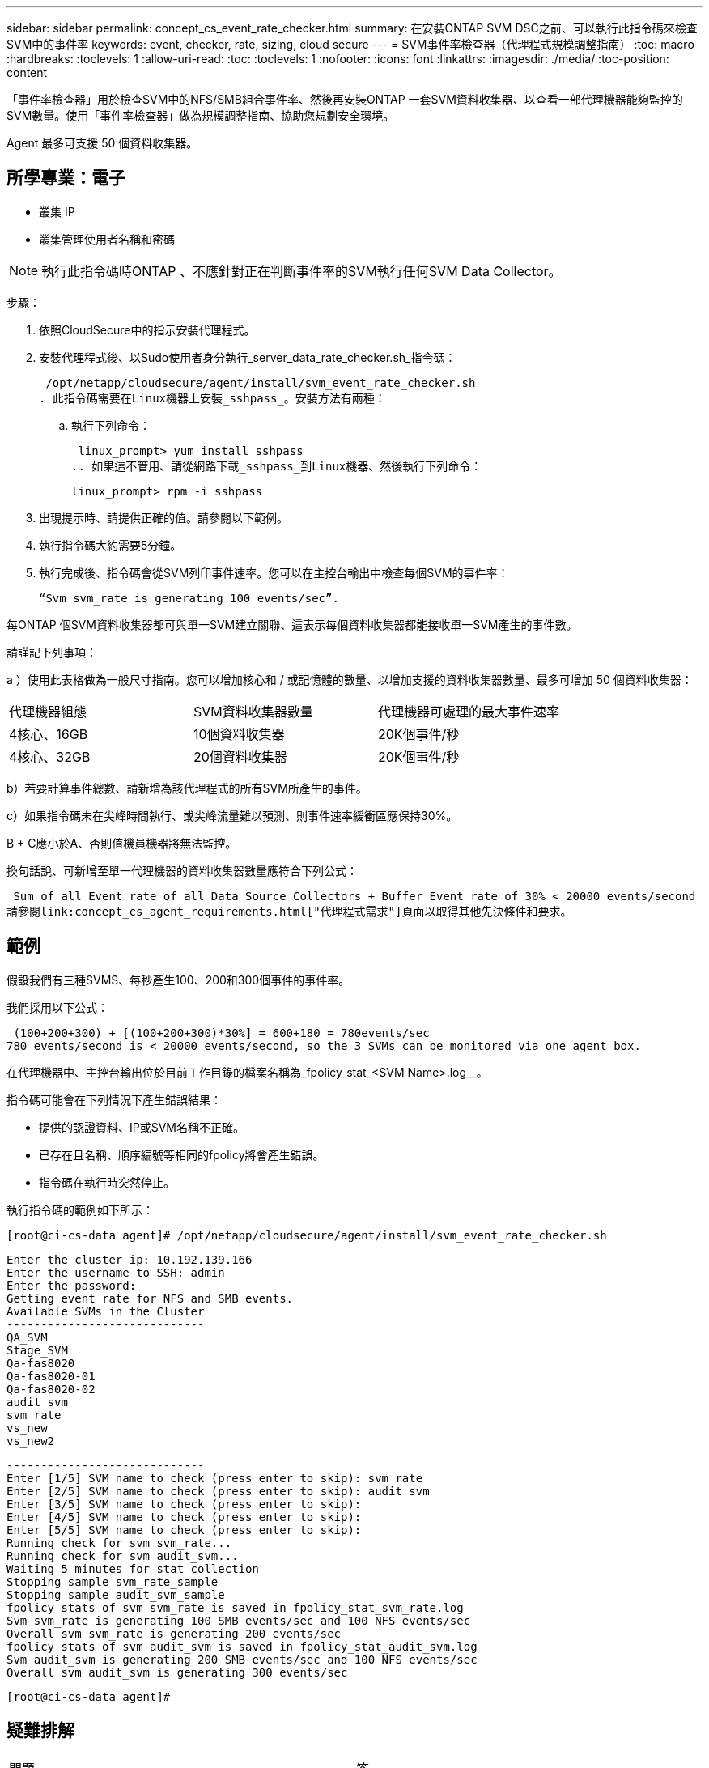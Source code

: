 ---
sidebar: sidebar 
permalink: concept_cs_event_rate_checker.html 
summary: 在安裝ONTAP SVM DSC之前、可以執行此指令碼來檢查SVM中的事件率 
keywords: event, checker, rate, sizing, cloud secure 
---
= SVM事件率檢查器（代理程式規模調整指南）
:toc: macro
:hardbreaks:
:toclevels: 1
:allow-uri-read: 
:toc: 
:toclevels: 1
:nofooter: 
:icons: font
:linkattrs: 
:imagesdir: ./media/
:toc-position: content


[role="lead"]
「事件率檢查器」用於檢查SVM中的NFS/SMB組合事件率、然後再安裝ONTAP 一套SVM資料收集器、以查看一部代理機器能夠監控的SVM數量。使用「事件率檢查器」做為規模調整指南、協助您規劃安全環境。

Agent 最多可支援 50 個資料收集器。



== 所學專業：電子

* 叢集 IP
* 叢集管理使用者名稱和密碼



NOTE: 執行此指令碼時ONTAP 、不應針對正在判斷事件率的SVM執行任何SVM Data Collector。

步驟：

. 依照CloudSecure中的指示安裝代理程式。
. 安裝代理程式後、以Sudo使用者身分執行_server_data_rate_checker.sh_指令碼：
+
 /opt/netapp/cloudsecure/agent/install/svm_event_rate_checker.sh
. 此指令碼需要在Linux機器上安裝_sshpass_。安裝方法有兩種：
+
.. 執行下列命令：
+
 linux_prompt> yum install sshpass
.. 如果這不管用、請從網路下載_sshpass_到Linux機器、然後執行下列命令：
+
 linux_prompt> rpm -i sshpass


. 出現提示時、請提供正確的值。請參閱以下範例。
. 執行指令碼大約需要5分鐘。
. 執行完成後、指令碼會從SVM列印事件速率。您可以在主控台輸出中檢查每個SVM的事件率：
+
 “Svm svm_rate is generating 100 events/sec”.


每ONTAP 個SVM資料收集器都可與單一SVM建立關聯、這表示每個資料收集器都能接收單一SVM產生的事件數。

請謹記下列事項：

a ）使用此表格做為一般尺寸指南。您可以增加核心和 / 或記憶體的數量、以增加支援的資料收集器數量、最多可增加 50 個資料收集器：

|===


| 代理機器組態 | SVM資料收集器數量 | 代理機器可處理的最大事件速率 


| 4核心、16GB | 10個資料收集器 | 20K個事件/秒 


| 4核心、32GB | 20個資料收集器 | 20K個事件/秒 
|===
b）若要計算事件總數、請新增為該代理程式的所有SVM所產生的事件。

c）如果指令碼未在尖峰時間執行、或尖峰流量難以預測、則事件速率緩衝區應保持30%。

B + C應小於A、否則值機員機器將無法監控。

換句話說、可新增至單一代理機器的資料收集器數量應符合下列公式：

 Sum of all Event rate of all Data Source Collectors + Buffer Event rate of 30% < 20000 events/second
請參閱link:concept_cs_agent_requirements.html["代理程式需求"]頁面以取得其他先決條件和要求。



== 範例

假設我們有三種SVMS、每秒產生100、200和300個事件的事件率。

我們採用以下公式：

....
 (100+200+300) + [(100+200+300)*30%] = 600+180 = 780events/sec
780 events/second is < 20000 events/second, so the 3 SVMs can be monitored via one agent box.
....
在代理機器中、主控台輸出位於目前工作目錄的檔案名稱為_fpolicy_stat_<SVM Name>.log__。

指令碼可能會在下列情況下產生錯誤結果：

* 提供的認證資料、IP或SVM名稱不正確。
* 已存在且名稱、順序編號等相同的fpolicy將會產生錯誤。
* 指令碼在執行時突然停止。


執行指令碼的範例如下所示：

 [root@ci-cs-data agent]# /opt/netapp/cloudsecure/agent/install/svm_event_rate_checker.sh
....
Enter the cluster ip: 10.192.139.166
Enter the username to SSH: admin
Enter the password:
Getting event rate for NFS and SMB events.
Available SVMs in the Cluster
-----------------------------
QA_SVM
Stage_SVM
Qa-fas8020
Qa-fas8020-01
Qa-fas8020-02
audit_svm
svm_rate
vs_new
vs_new2
....
....
-----------------------------
Enter [1/5] SVM name to check (press enter to skip): svm_rate
Enter [2/5] SVM name to check (press enter to skip): audit_svm
Enter [3/5] SVM name to check (press enter to skip):
Enter [4/5] SVM name to check (press enter to skip):
Enter [5/5] SVM name to check (press enter to skip):
Running check for svm svm_rate...
Running check for svm audit_svm...
Waiting 5 minutes for stat collection
Stopping sample svm_rate_sample
Stopping sample audit_svm_sample
fpolicy stats of svm svm_rate is saved in fpolicy_stat_svm_rate.log
Svm svm_rate is generating 100 SMB events/sec and 100 NFS events/sec
Overall svm svm_rate is generating 200 events/sec
fpolicy stats of svm audit_svm is saved in fpolicy_stat_audit_svm.log
Svm audit_svm is generating 200 SMB events/sec and 100 NFS events/sec
Overall svm audit_svm is generating 300 events/sec
....
 [root@ci-cs-data agent]#


== 疑難排解

|===


| 問題 | 答 


| 如果我在已設定為工作負載安全性的SVM上執行此指令碼、它是否只使用SVM上現有的fpolicy組態、或是設定暫用的組態並執行程序？ | 即使已設定為工作負載安全性的SVM、事件率檢查器仍可正常執行。應該沒有影響。 


| 我可以增加執行指令碼的SVM數量嗎？ | 是的。只要編輯指令碼、並將SVM的最大數量從5變更為任何所需的數量即可。 


| 如果增加SVM數量、是否會增加指令碼的執行時間？ | 否。即使 SVM 數量增加，指令碼也會執行最多 5 分鐘。 


| 我可以增加執行指令碼的SVM數量嗎？ | 是的。您需要編輯指令碼、並將SVM的最大數量從5變更為任何所需的數量。 


| 如果增加SVM數量、是否會增加指令碼的執行時間？ | 否。即使 SVM 數量增加，指令碼也會執行最多 5 分鐘。 


| 如果我使用現有的代理程式執行「事件率檢查器」、會發生什麼事？ | 針對已存在的代理程式執行「事件率檢查器」、可能會增加SVM的延遲。這種增加是在事件率檢查器執行期間的暫時性增加。 
|===